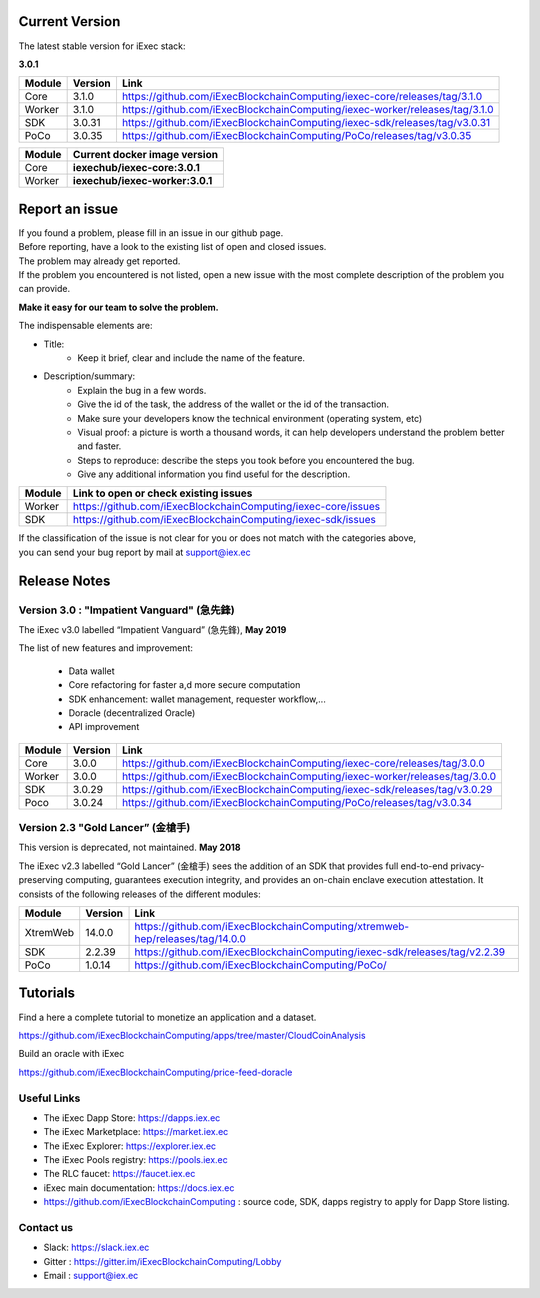 
Current Version
---------------

The latest stable version for iExec stack:

**3.0.1**

==========  =========  ==================================================================================
Module       Version    Link
==========  =========  ==================================================================================
Core         3.1.0     `<https://github.com/iExecBlockchainComputing/iexec-core/releases/tag/3.1.0>`_
Worker       3.1.0     `<https://github.com/iExecBlockchainComputing/iexec-worker/releases/tag/3.1.0>`_
SDK          3.0.31     `<https://github.com/iExecBlockchainComputing/iexec-sdk/releases/tag/v3.0.31>`_
PoCo         3.0.35     `<https://github.com/iExecBlockchainComputing/PoCo/releases/tag/v3.0.35>`_
==========  =========  ==================================================================================



==========  ===========================================
Module       Current docker image version
==========  ===========================================
Core         **iexechub/iexec-core:3.0.1**
Worker       **iexechub/iexec-worker:3.0.1**
==========  ===========================================


Report an issue
---------------

| If you found a problem, please fill in an issue in our github page.
| Before reporting, have a look to the existing list of open and closed issues.
| The problem may already get reported.
| If the problem you encountered is not listed, open a new issue with the most complete description of the problem you can provide.

**Make it easy for our team to solve the problem.**

The indispensable elements are:

- Title:
    * Keep it brief, clear and include the name of the feature.

- Description/summary:
    * Explain the bug in a few words.
    * Give the id of the task, the address of the wallet or the id of the transaction.
    * Make sure your developers know the technical environment (operating system, etc)
    * Visual proof: a picture is worth a thousand words, it can help developers understand the problem better and faster.
    * Steps to reproduce: describe the steps you took before you encountered the bug.
    * Give any additional information you find useful for the description.

================  ====================================================================
Module             Link to open or check existing issues
================  ====================================================================
Worker              `<https://github.com/iExecBlockchainComputing/iexec-core/issues>`_
SDK                 `<https://github.com/iExecBlockchainComputing/iexec-sdk/issues>`_
================  ====================================================================

| If the classification of the issue is not clear for you or does not match with the categories above,
| you can send your bug report by mail at support@iex.ec


Release Notes
-------------

Version 3.0 : "Impatient Vanguard" (急先鋒)
~~~~~~~~~~~~~~~~~~~~~~~~~~~~~~~~~~~~~~~~~~~

The iExec v3.0 labelled “Impatient Vanguard” (急先鋒), **May 2019**

The list of new features and improvement:

 * Data wallet
 * Core refactoring for faster a,d more secure computation
 * SDK enhancement: wallet management, requester workflow,...
 * Doracle (decentralized Oracle)
 * API improvement


========  =======  ==================================================================================
Module    Version  Link
========  =======  ==================================================================================
Core       3.0.0    `<https://github.com/iExecBlockchainComputing/iexec-core/releases/tag/3.0.0>`_
Worker     3.0.0    `<https://github.com/iExecBlockchainComputing/iexec-worker/releases/tag/3.0.0>`_
SDK        3.0.29   `<https://github.com/iExecBlockchainComputing/iexec-sdk/releases/tag/v3.0.29>`_
Poco       3.0.24   `<https://github.com/iExecBlockchainComputing/PoCo/releases/tag/v3.0.34>`_
========  =======  ==================================================================================


Version 2.3 "Gold Lancer” (金槍手)
~~~~~~~~~~~~~~~~~~~~~~~~~~~~~~~~~~

This version is deprecated, not maintained. **May 2018**

The iExec v2.3 labelled “Gold Lancer” (金槍手) sees the addition of an SDK that provides full end-to-end privacy-preserving computing, guarantees execution integrity, and provides an on-chain enclave execution attestation. It consists of the following releases of the different modules:

========  =======  ===================================================================================
Module    Version  Link
========  =======  ===================================================================================
XtremWeb  14.0.0   `<https://github.com/iExecBlockchainComputing/xtremweb-hep/releases/tag/14.0.0>`_
SDK       2.2.39   `<https://github.com/iExecBlockchainComputing/iexec-sdk/releases/tag/v2.2.39>`_
PoCo      1.0.14   `<https://github.com/iExecBlockchainComputing/PoCo/>`_
========  =======  ===================================================================================


Tutorials
---------

Find a here a complete tutorial to monetize an application and a dataset.

`<https://github.com/iExecBlockchainComputing/apps/tree/master/CloudCoinAnalysis>`_

Build an oracle with iExec

`<https://github.com/iExecBlockchainComputing/price-feed-doracle>`_


Useful Links
~~~~~~~~~~~~

- The iExec Dapp Store: https://dapps.iex.ec
- The iExec Marketplace: https://market.iex.ec
- The iExec Explorer: https://explorer.iex.ec
- The iExec Pools registry: https://pools.iex.ec
- The RLC faucet: https://faucet.iex.ec
- iExec main documentation: https://docs.iex.ec
- https://github.com/iExecBlockchainComputing : source code, SDK, dapps registry to apply for Dapp Store listing.


Contact us
~~~~~~~~~~

- Slack: https://slack.iex.ec
- Gitter : https://gitter.im/iExecBlockchainComputing/Lobby
- Email : support@iex.ec
